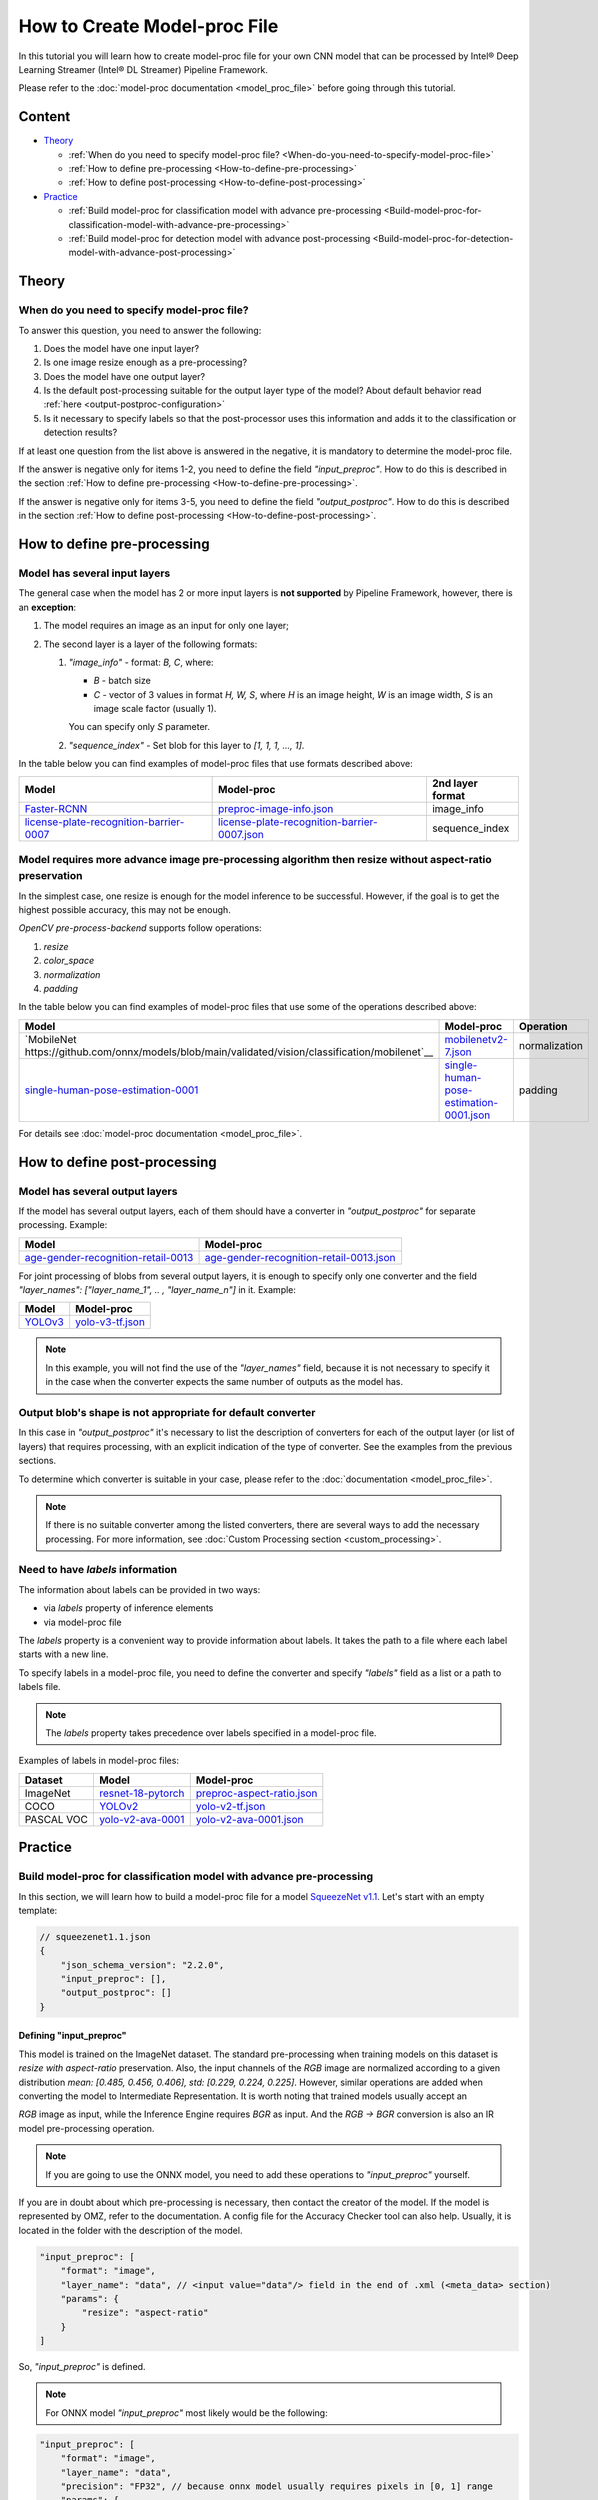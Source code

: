 How to Create Model-proc File
=============================

In this tutorial you will learn how to create model-proc file for your
own CNN model that can be processed by Intel® Deep Learning Streamer (Intel® DL Streamer) Pipeline Framework.

Please refer to the :doc:`model-proc documentation <model_proc_file>`
before going through this tutorial.

Content
--------

-  `Theory <#theory>`__

   -  :ref:`When do you need to specify model-proc file? <When-do-you-need-to-specify-model-proc-file>`
   -  :ref:`How to define pre-processing <How-to-define-pre-processing>`
   -  :ref:`How to define post-processing <How-to-define-post-processing>`

-  `Practice <#practice>`__

   -  :ref:`Build model-proc for classification model with advance
      pre-processing <Build-model-proc-for-classification-model-with-advance-pre-processing>`
   -  :ref:`Build model-proc for detection model with advance
      post-processing <Build-model-proc-for-detection-model-with-advance-post-processing>`

Theory
------

.. _When-do-you-need-to-specify-model-proc-file:

When do you need to specify model-proc file?
^^^^^^^^^^^^^^^^^^^^^^^^^^^^^^^^^^^^^^^^^^^^

To answer this question, you need to answer the following:

1. Does the model have one input layer?
2. Is one image resize enough as a pre-processing?
3. Does the model have one output layer?
4. Is the default post-processing suitable for the output layer type of the model? About default behavior read :ref:`here <output-postproc-configuration>`
5. Is it necessary to specify labels so that the post-processor uses this information and adds it to the classification or detection results?

If at least one question from the list above is answered in the
negative, it is mandatory to determine the model-proc file.

If the answer is negative only for items 1-2, you need to define the
field *"input_preproc"*. How to do this is described in the section
:ref:`How to define pre-processing <How-to-define-pre-processing>`.

If the answer is negative only for items 3-5, you need to define the
field *"output_postproc"*. How to do this is described in the section
:ref:`How to define post-processing <How-to-define-post-processing>`.

.. _How-to-define-pre-processing:

How to define pre-processing
----------------------------

Model has several input layers
^^^^^^^^^^^^^^^^^^^^^^^^^^^^^^

The general case when the model has 2 or more input layers is **not
supported** by Pipeline Framework, however, there is an **exception**:

1. The model requires an image as an input for only one layer;
2. The second layer is a layer of the following formats:

   1. *"image_info"* - format: *B, C*, where:

      - *B* - batch size
      - *C* - vector of 3 values in format *H, W, S*, where *H* is an image height, *W* is an image width, *S* is an image scale factor (usually 1).

      You can specify only *S* parameter.

   2. *"sequence_index"* - Set blob for this layer to *[1, 1, 1, ..., 1]*.


In the table below you can find examples of model-proc files that use formats described above:

.. list-table::
   :header-rows: 1
   :widths: auto

   * - Model
     - Model-proc
     - 2nd layer format

   * - `Faster-RCNN <https://docs.openvino.ai/latest/omz_models_model_faster_rcnn_resnet50_coco.html#converted_model>`__
     - `preproc-image-info.json <https://github.com/dlstreamer/dlstreamer/blob/master/samples/gstreamer/model_proc/public/preproc-image-info.json>`__
     - image_info

   * - `license-plate-recognition-barrier-0007 <https://docs.openvino.ai/latest/omz_models_model_license_plate_recognition_barrier_0007.html>`__
     - `license-plate-recognition-barrier-0007.json <https://github.com/dlstreamer/dlstreamer/blob/master/samples/gstreamer/model_proc/intel/license-plate-recognition-barrier-0007.json>`__
     - sequence_index


Model requires more advance image pre-processing algorithm then resize without aspect-ratio preservation
^^^^^^^^^^^^^^^^^^^^^^^^^^^^^^^^^^^^^^^^^^^^^^^^^^^^^^^^^^^^^^^^^^^^^^^^^^^^^^^^^^^^^^^^^^^^^^^^^^^^^^^^

In the simplest case, one resize is enough for the model inference to be successful.
However, if the goal is to get the highest possible accuracy, this may not be enough.

*OpenCV pre-process-backend* supports follow operations:

#. *resize*
#. *color_space*
#. *normalization*
#. *padding*

In the table below you can find examples of model-proc files that use some of the operations described above:

.. list-table::
   :header-rows: 1
   :widths: auto

   * - Model
     - Model-proc
     - Operation

   * - `MobileNet https://github.com/onnx/models/blob/main/validated/vision/classification/mobilenet`__
     - `mobilenetv2-7.json <https://github.com/dlstreamer/dlstreamer/blob/master/samples/gstreamer/model_proc/onnx/mobilenetv2-7.json>`__
     - normalization

   * - `single-human-pose-estimation-0001 <https://docs.openvino.ai/latest/omz_models_model_single_human_pose_estimation_0001.html>`__
     - `single-human-pose-estimation-0001.json <https://github.com/dlstreamer/dlstreamer/blob/master/samples/gstreamer/model_proc/public/single-human-pose-estimation-0001.json>`__
     - padding

For details see :doc:`model-proc documentation <model_proc_file>`.

.. _How-to-define-post-processing:

How to define post-processing
-----------------------------

Model has several output layers
^^^^^^^^^^^^^^^^^^^^^^^^^^^^^^^

If the model has several output layers, each of them should have a
converter in *"output_postproc"* for separate processing. Example:

.. list-table::
   :header-rows: 1

   * - Model
     - Model-proc
   * - `age-gender-recognition-retail-0013 <https://docs.openvino.ai/latest/omz_models_model_age_gender_recognition_retail_0013.html>`__
     - `age-gender-recognition-retail-0013.json <https://github.com/dlstreamer/dlstreamer/blob/master/samples/gstreamer/model_proc/intel/age-gender-recognition-retail-0013.json>`__

For joint processing of blobs from several output layers, it is enough to specify only one converter and
the field *"layer_names": ["layer_name_1", .. , "layer_name_n"]* in it. Example:

.. list-table::
   :header-rows: 1

   * - Model
     - Model-proc
   * - `YOLOv3 <https://docs.openvino.ai/latest/omz_models_model_yolo_v3_tf.html>`__
     - `yolo-v3-tf.json <https://github.com/dlstreamer/dlstreamer/blob/master/samples/gstreamer/model_proc/public/yolo-v3-tf.json>`__

.. note::
   In this example, you will not find the use of the *"layer_names"* field, because it is not necessary to specify it in
   the case when the converter expects the same number of outputs as the model has.

Output blob's shape is not appropriate for default converter
^^^^^^^^^^^^^^^^^^^^^^^^^^^^^^^^^^^^^^^^^^^^^^^^^^^^^^^^^^^^

In this case in *"output_postproc"* it's necessary to list the
description of converters for each of the output layer (or list of
layers) that requires processing, with an explicit indication of the
type of converter. See the examples from the previous sections.

To determine which converter is suitable in your case, please refer to the :doc:`documentation <model_proc_file>`.

.. note::
   If there is no suitable converter among the listed converters, there are several ways to add the necessary processing.
   For more information, see :doc:`Custom Processing section <custom_processing>`.

Need to have *labels* information
^^^^^^^^^^^^^^^^^^^^^^^^^^^^^^^^^^^

The information about labels can be provided in two ways:

* via *labels* property of inference elements
* via model-proc file

The *labels* property is a convenient way to provide information about labels.
It takes the path to a file where each label starts with a new line.

To specify labels in a model-proc file, you need to define the converter
and specify *"labels"* field as a list or a path to labels file.

.. note::
   The *labels* property takes precedence over labels specified in a model-proc file.

Examples of labels in model-proc files:

.. list-table::
   :header-rows: 1

   * - Dataset
     - Model
     - Model-proc
   * - ImageNet
     - `resnet-18-pytorch <https://docs.openvino.ai/latest/omz_models_model_resnet_18_pytorch.html>`__
     - `preproc-aspect-ratio.json <https://github.com/dlstreamer/dlstreamer/blob/master/samples/gstreamer/model_proc/public/preproc-aspect-ratio.json>`__
   * - COCO
     - `YOLOv2 <https://docs.openvino.ai/latest/omz_models_model_yolo_v2_tf.html>`__
     - `yolo-v2-tf.json <https://github.com/dlstreamer/dlstreamer/blob/master/samples/gstreamer/model_proc/public/yolo-v2-tf.json>`__
   * - PASCAL VOC
     - `yolo-v2-ava-0001 <https://docs.openvino.ai/latest/omz_models_model_yolo_v2_ava_0001.html>`__
     - `yolo-v2-ava-0001.json <https://github.com/dlstreamer/dlstreamer/blob/master/samples/gstreamer/model_proc/intel/yolo-v2-ava-0001.json>`__

Practice
--------

.. _Build-model-proc-for-classification-model-with-advance-pre-processing:

Build model-proc for classification model with advance pre-processing
^^^^^^^^^^^^^^^^^^^^^^^^^^^^^^^^^^^^^^^^^^^^^^^^^^^^^^^^^^^^^^^^^^^^^

In this section, we will learn how to build a model-proc file for a
model `SqueezeNet v1.1 <https://docs.openvino.ai/2023.3/omz_models_model_squeezenet1_1.html>`__.
Let's start with an empty template:

.. code:: javascript

   // squeezenet1.1.json
   {
       "json_schema_version": "2.2.0",
       "input_preproc": [],
       "output_postproc": []
   }

Defining "input_preproc"
""""""""""""""""""""""""

This model is trained on the ImageNet dataset.
The standard pre-processing when training models on this
dataset is *resize with aspect-ratio* preservation.
Also, the input channels of the *RGB* image are
normalized according to a given distribution
*mean: [0.485, 0.456, 0.406], std: [0.229, 0.224, 0.225]*. However,
similar operations are added when converting the model to Intermediate
Representation. It is worth noting that trained models usually accept an

*RGB* image as input, while the Inference Engine requires *BGR* as
input. And the *RGB -> BGR* conversion is also an IR model
pre-processing operation.

.. note::
   If you are going to use the ONNX model, you need to add these operations to *"input_preproc"* yourself.

If you are in doubt about which pre-processing is necessary, then
contact the creator of the model. If the model is represented by OMZ,
refer to the documentation. A config file for the Accuracy Checker tool
can also help. Usually, it is located in the folder with the description
of the model.

.. code:: javascript

   "input_preproc": [
       "format": "image",
       "layer_name": "data", // <input value="data"/> field in the end of .xml (<meta_data> section)
       "params": {
           "resize": "aspect-ratio"
       }
   ]

So, *"input_preproc"* is defined.

.. note::
   For ONNX model *"input_preproc"* most likely would be the following:

.. code:: javascript

   "input_preproc": [
       "format": "image",
       "layer_name": "data",
       "precision": "FP32", // because onnx model usually requires pixels in [0, 1] range
       "params": {
           "color_space": "RGB",
           "resize": "aspect-ratio",
           "range": [0.0, 1.0],
           "mean": [0.485, 0.456, 0.406],
           "std": [0.229, 0.224, 0.225]
       }
   ]

.. note::
   Such a configurable pre-processing can be executed only with
   OpenCV *pre-process-backend*. To improve performance, you can leave
   “input_preproc” empty (*"input_preproc": []*), then resize without
   aspect-ratio will be performed by any of the *pre-process-backend*.
   However, this may affect the accuracy of the model inference.

Defining "output_postproc"
""""""""""""""""""""""""""

This model has a single output layer (*<output value="['prob']"/>*
field in the end of .xml ( section)), so field *"layer_name": "prob"*
is optional. For this model *label* with *max* method is suitable
converter.


Also if you want to see results with labels you should set *"labels"*
field. They also can be put into a separate file to keep model-proc file
small in size.

Alternatively, you can specify labels using the *labels* property of
inference elements. In this case, you don't need to add the *"labels"*
field to the model-proc file.

.. note::
   Because of ImageNet's model contains 1000 labels, part of them are omitted

.. code:: javascript

   "output_postproc": [
       "layer_name": "prob", // (optional)
       "converter": "label",
       "method": "max",
       "labels": [
           "tench, Tinca tinca",
           "goldfish, Carassius auratus",
           "great white shark, white shark, man-eater, man-eating shark, Carcharodon carcharias",
           "tiger shark, Galeocerdo cuvieri",
           "hammerhead, hammerhead shark",
           ...,
           "earthstar",
           "hen-of-the-woods, hen of the woods, Polyporus frondosus, Grifola frondosa",
           "bolete",
           "ear, spike, capitulum",
           "toilet tissue, toilet paper, bathroom tissue"
       ]
   ]

Result
""""""

.. code:: javascript

   // squeezenet1.1.json
   {
       "json_schema_version": "2.2.0",
       "input_preproc": [
           "format": "image",
           "layer_name": "data",
           "params": {
               "resize": "aspect-ratio"
           }
       ],
       "output_postproc": [
           "converter": "label",
           "method": "max",
           "labels": [
               "tench, Tinca tinca",
               "goldfish, Carassius auratus",
               "great white shark, white shark, man-eater, man-eating shark, Carcharodon carcharias",
               "tiger shark, Galeocerdo cuvieri",
               "hammerhead, hammerhead shark",
               ...,
               "earthstar",
               "hen-of-the-woods, hen of the woods, Polyporus frondosus, Grifola frondosa",
               "bolete",
               "ear, spike, capitulum",
               "toilet tissue, toilet paper, bathroom tissue"
           ]
       ]
   }

.. _Build-model-proc-for-detection-model-with-advance-post-processing:

Build model-proc for detection model with advance post-processing
^^^^^^^^^^^^^^^^^^^^^^^^^^^^^^^^^^^^^^^^^^^^^^^^^^^^^^^^^^^^^^^^^

In this section, we will learn how to build a model-proc file for a model
`YOLO v4 Tiny <https://github.com/openvinotoolkit/open_model_zoo/tree/master/models/public/yolo-v4-tiny-tf>`__.
Let's start with an empty template:

.. code:: javascript

   // squeezenet1.1.json
   {
       "json_schema_version": "2.2.0",
       "input_preproc": [],
       "output_postproc": []
   }

.. _how-to-model-proc-ex2-input-preproc:

Defining "input_preproc"
""""""""""""""""""""""""

The selected model has one input layer and it does not require a special pre-processing algorithm -
resize without aspect-ratio preservation is enough. Therefore, we can leave
this field empty: *"input_preproc": []*. However, you are free to
experiment and configure pre-processing as you wish.

.. _how-to-model-proc-ex2-output-postproc:

Defining "output_postproc"
""""""""""""""""""""""""""

To begin with, we will determine which layers are the output ones.
Let's turn to the description of
`Output of converted model <https://github.com/openvinotoolkit/open_model_zoo/blob/master/models/public/yolo-v4-tiny-tf/README.md#converted-model-1>`__.

1. The array of detection summary info, name -
   *conv2d_20/BiasAdd/Add*, shape - *1, 26, 26, 255*. The anchor values
   for each bbox on cell are *23,27, 37,58, 81,82*.
2. The array of detection summary info, name - *conv2d_17/BiasAdd/Add*, shape -
   *1, 13, 13, 255*. The anchor values bbox on cell are *81,82, 135,169, 344,319*.

Thus:
*"layer_names": ["conv2d_20/BiasAdd/Add", "conv2d_17/BiasAdd/Add"]*,
*"anchors": [23.0, 27.0, 37.0, 58.0, 81.0, 82.0, 135.0, 169.0, 344.0, 319.0]*,
*"masks": [2, 3, 4, 0, 1, 2]*, *"bbox_number_on_cell": 3*,
*"cells_number": 13*.

The output of the model can be converted using *yolo_v3* converter
since it has a suitable structure.

Model was trained on COCO dataset with 80 classes: *"classes": 80*,
*"labels": ["person", "bicycle", "car", "motorbike", ..., "hair drier", "toothbrush"]*.

The parameters listed above are hyperparameters set when defining the
network architecture. It is known that YOLO models are anchor-based
models. This means that the network determines the classification of
objects in predetermined areas (bboxes) and adjusts the coordinates of
these areas. Roughly speaking, the whole picture is divided into regions
as follows: a grid of a certain size is imposed on the image
(*cells_number* depends on the size of the input layer and usually is
equal to *input_layer_size // 32*); then a certain number of bboxes of
different proportions (*bbox_number_on_cell*) are placed in each cell,
and the center of these bboxes coincides with the center of the cell;
then for each bbox (their number are
*cells_number \* cells_number \* bbox_number_on_cell*) the values
*x, y, w, h, bbox_confidence* and
*class_1_confidence, .., class_N_confidence*, where *N = classes*
are predicted. Thus, the size of the **one** output layer should be
equal to
*cells_number \* cells_number \* bbox_number_on_cell \* (5 + classes)*.
Note that the *anchors* values are compiled
as *[x_coordinate_bbox_size_multiplier_1, y_coordinate_bbox_size_multiplier_1, .., x_coordinate_bbox_size_multiplier_N, y_coordinate_bbox_size_multiplier_N]*,
where *N = bbox_number_on_cell*.

.. note::
   In the case of multiple output layers, the grid size
   changes to accommodate smaller or larger objects. In this case,
   *cells_number* is specified for the layer with the smallest grid
   size. The grid sizes are sequentially doubled for each output layer:
   ([13, 13], [26, 26], [52, 52] …) - other cases are not supported. In
   case this upsets you, please open an issue.

*masks* is about which set of anchors belongs to which output layer,
in the case of processing results from multiple layers. For example:
*number_of_outputs = 2, anchors: [x_1, y_1, x_2, y_2], masks: [0, 1]*
- then for the first output layer *anchors: [x_1, y_1]* and for the
second *anchors: [x_2, y_2]*. Thus *bbox_number_on_cell = 1* will be
applied for each output.

Resume:

* *classes* - number of detection object classes (*optional if you set "labels" correctly*). You can get it from description of a model;
* *anchors* - one-dimensional array of anchors. See description of a model to get this parameter;
* *masks* - one-dimensional array contains subsets of anchors which correspond to output layers. Usually provided with documentation or architecture
  config as two-dimensional array, but you can pick up values by yourself;
* *cells_number* & *bbox_number_on_cell* - you can get them from model's architecture config or from information about dimensional of
  output layers. If you can not get it, you can solve the system of equations:

.. code:: python

   cells_number * cells_number * bbox_number_on_cell * (5 + classes) = min(len(output_blob_1), .., len(output_blob_N));
   bbox_number_on_cell = len(anchors) / (N * 2);

   where N is number of output layers.

Let's move on.
`Model's output description <https://github.com/openvinotoolkit/open_model_zoo/tree/master/models/public/yolo-v4-tiny-tf#converted-model-1>`__
says that it is necessary to apply the **sigmoid** functions to the
output values. Also we replaced the sigmoid call with softmax to
distribute the confidence values of the classes. This can be configured
with *"output_sigmoid_activation": true* and
*"do_cls_softmax": true* fields.

Next, to run the NMS algorithm, you need to set the parameter
*"iou_threshold": 0.4*, you can experiment with it to get a better
result in your task.

Thus, we have defined all the fields necessary for the *yolo_v3* converter.

.. _how-to-model-proc-ex2-result:

Result
""""""

.. code:: javascript

   // yolo-v4-tiny-tf.json
   {
       "json_schema_version": "2.2.0",
       "input_preproc": [],
       "output_postproc": [
           {
               "layer_names": ["conv2d_20/BiasAdd/Add", "conv2d_17/BiasAdd/Add"], // optional
               "converter": "yolo_v3",
               "anchors": [23.0, 27.0, 37.0, 58.0, 81.0, 82.0, 135.0, 169.0, 344.0, 319.0],
               "masks": [2, 3, 4, 0, 1, 2],
               "bbox_number_on_cell": 3,
               "cells_number": 13,
               "do_cls_softmax": true,
               "output_sigmoid_activation": true,
               "iou_threshold": 0.4,
               "classes": 80,
               "labels": [
                   "person", "bicycle", "car",
                   "motorbike", "aeroplane", "bus",
                   ...,
                   "teddy bear", "hair drier", "toothbrush"
               ]
           }
       ]
   }
